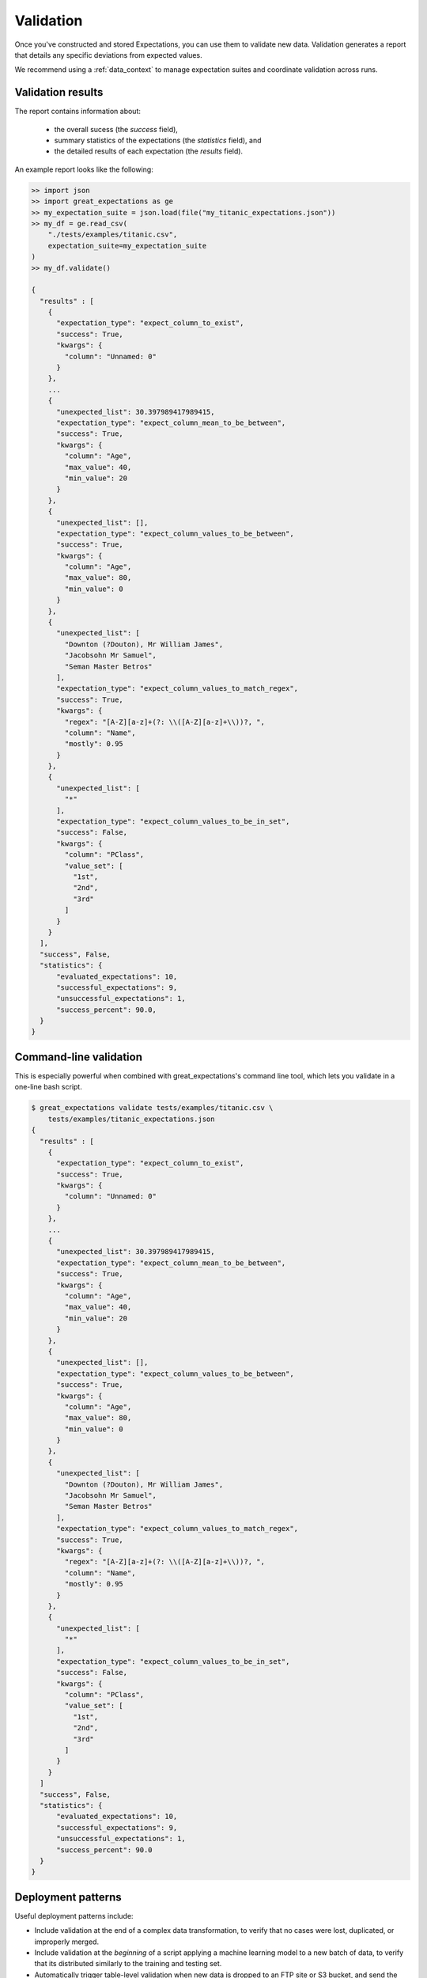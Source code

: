 .. _validation:

================================================================================
Validation
================================================================================

Once you've constructed and stored Expectations, you can use them to validate new data. Validation generates a report
that details any specific deviations from expected values.

We recommend using a :ref:`data_context` to manage expectation suites and coordinate validation across runs.


Validation results
----------------------------

The report contains information about:

  - the overall sucess (the `success` field),
  - summary statistics of the expectations (the `statistics` field), and
  - the detailed results of each expectation (the `results` field).

An example report looks like the following:

.. code-block:: bash

    >> import json
    >> import great_expectations as ge
    >> my_expectation_suite = json.load(file("my_titanic_expectations.json"))
    >> my_df = ge.read_csv(
        "./tests/examples/titanic.csv",
        expectation_suite=my_expectation_suite
    )
    >> my_df.validate()

    {
      "results" : [
        {
          "expectation_type": "expect_column_to_exist",
          "success": True,
          "kwargs": {
            "column": "Unnamed: 0"
          }
        },
        ...
        {
          "unexpected_list": 30.397989417989415,
          "expectation_type": "expect_column_mean_to_be_between",
          "success": True,
          "kwargs": {
            "column": "Age",
            "max_value": 40,
            "min_value": 20
          }
        },
        {
          "unexpected_list": [],
          "expectation_type": "expect_column_values_to_be_between",
          "success": True,
          "kwargs": {
            "column": "Age",
            "max_value": 80,
            "min_value": 0
          }
        },
        {
          "unexpected_list": [
            "Downton (?Douton), Mr William James",
            "Jacobsohn Mr Samuel",
            "Seman Master Betros"
          ],
          "expectation_type": "expect_column_values_to_match_regex",
          "success": True,
          "kwargs": {
            "regex": "[A-Z][a-z]+(?: \\([A-Z][a-z]+\\))?, ",
            "column": "Name",
            "mostly": 0.95
          }
        },
        {
          "unexpected_list": [
            "*"
          ],
          "expectation_type": "expect_column_values_to_be_in_set",
          "success": False,
          "kwargs": {
            "column": "PClass",
            "value_set": [
              "1st",
              "2nd",
              "3rd"
            ]
          }
        }
      ],
      "success", False,
      "statistics": {
          "evaluated_expectations": 10,
          "successful_expectations": 9,
          "unsuccessful_expectations": 1,
          "success_percent": 90.0,
      }
    }


Command-line validation
------------------------------------------------------------------------------

This is especially powerful when combined with great_expectations's command line tool, which lets you validate in a one-line bash script.

.. code-block:: bash

    $ great_expectations validate tests/examples/titanic.csv \
        tests/examples/titanic_expectations.json
    {
      "results" : [
        {
          "expectation_type": "expect_column_to_exist",
          "success": True,
          "kwargs": {
            "column": "Unnamed: 0"
          }
        },
        ...
        {
          "unexpected_list": 30.397989417989415,
          "expectation_type": "expect_column_mean_to_be_between",
          "success": True,
          "kwargs": {
            "column": "Age",
            "max_value": 40,
            "min_value": 20
          }
        },
        {
          "unexpected_list": [],
          "expectation_type": "expect_column_values_to_be_between",
          "success": True,
          "kwargs": {
            "column": "Age",
            "max_value": 80,
            "min_value": 0
          }
        },
        {
          "unexpected_list": [
            "Downton (?Douton), Mr William James",
            "Jacobsohn Mr Samuel",
            "Seman Master Betros"
          ],
          "expectation_type": "expect_column_values_to_match_regex",
          "success": True,
          "kwargs": {
            "regex": "[A-Z][a-z]+(?: \\([A-Z][a-z]+\\))?, ",
            "column": "Name",
            "mostly": 0.95
          }
        },
        {
          "unexpected_list": [
            "*"
          ],
          "expectation_type": "expect_column_values_to_be_in_set",
          "success": False,
          "kwargs": {
            "column": "PClass",
            "value_set": [
              "1st",
              "2nd",
              "3rd"
            ]
          }
        }
      ]
      "success", False,
      "statistics": {
          "evaluated_expectations": 10,
          "successful_expectations": 9,
          "unsuccessful_expectations": 1,
          "success_percent": 90.0
      }
    }

Deployment patterns
------------------------------------------------------------------------------

Useful deployment patterns include:

* Include validation at the end of a complex data transformation, to verify that \
  no cases were lost, duplicated, or improperly merged.
* Include validation at the *beginning* of a script applying a machine learning model to a new batch of data, to \
  verify that its distributed similarly to the training and testing set.
* Automatically trigger table-level validation when new data is dropped to an FTP site or S3 bucket, and send the \
  validation report to the uploader and bucket owner by email.
* Schedule database validation jobs using cron, then capture errors and warnings (if any) and post them to Slack.
* Validate as part of an Airflow task: if Expectations are violated, raise an error and stop DAG propagation until \
  the problem is resolved. Alternatively, you can implement expectations that raise warnings without halting the DAG.

For certain deployment patterns, it may be useful to parameterize expectations, and supply evaluation parameters at \
validation time. See :ref:`evaluation_parameters` for more information.
